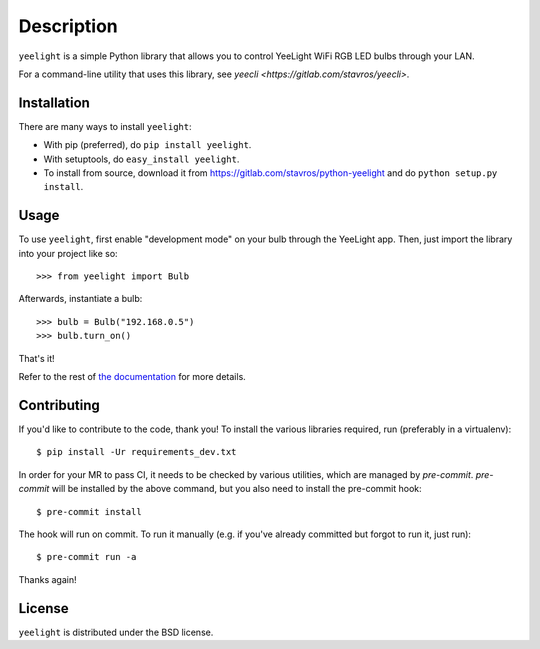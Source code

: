 ===========
Description
===========

.. image:: https://gitlab.com/stavros/python-yeelight/badges/master/pipeline.svg
        :target: https://gitlab.com/stavros/python-yeelight/pipelines

.. image:: https://gitlab.com/stavros/python-yeelight/badges/master/coverage.svg
        :target: https://gitlab.com/stavros/python-yeelight/commits/master

.. image:: https://img.shields.io/pypi/v/yeelight.svg
        :target: https://pypi.python.org/pypi/yeelight

.. image:: https://readthedocs.org/projects/yeelight/badge/?version=stable
         :target: http://yeelight.readthedocs.io/en/stable/?badge=stable
         :alt: Documentation Status

``yeelight`` is a simple Python library that allows you to control YeeLight
WiFi RGB LED bulbs through your LAN.

For a command-line utility that uses this library, see `yeecli
<https://gitlab.com/stavros/yeecli>`.


Installation
------------

There are many ways to install ``yeelight``:

* With pip (preferred), do ``pip install yeelight``.
* With setuptools, do ``easy_install yeelight``.
* To install from source, download it from
  https://gitlab.com/stavros/python-yeelight and do
  ``python setup.py install``.


Usage
-----

To use ``yeelight``, first enable "development mode" on your bulb through the YeeLight app.
Then, just import the library into your project like so::

    >>> from yeelight import Bulb

Afterwards, instantiate a bulb::

    >>> bulb = Bulb("192.168.0.5")
    >>> bulb.turn_on()

That's it!

Refer to the rest of `the documentation
<https://yeelight.readthedocs.io/en/stable/>`_ for more details.


Contributing
------------

If you'd like to contribute to the code, thank you! To install the various libraries
required, run (preferably in a virtualenv)::

    $ pip install -Ur requirements_dev.txt

In order for your MR to pass CI, it needs to be checked by various utilities, which are
managed by `pre-commit`. `pre-commit` will be installed by the above command, but you
also need to install the pre-commit hook::

    $ pre-commit install

The hook will run on commit. To run it manually (e.g. if you've already committed but
forgot to run it, just run)::

    $ pre-commit run -a

Thanks again!


License
-------

``yeelight`` is distributed under the BSD license.
